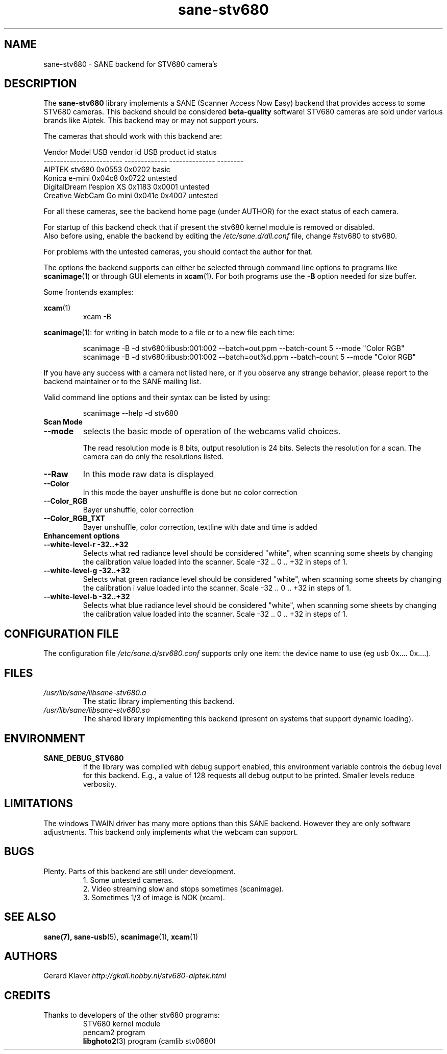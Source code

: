 .TH sane\-stv680 5 "11 Jul 2008" "" "SANE Scanner Access Now Easy"
.IX sane\-stv680
.SH NAME
sane\-stv680 \- SANE backend for STV680 camera's
.SH DESCRIPTION
The
.B sane\-stv680
library implements a SANE (Scanner Access Now Easy) backend that
provides access to some STV680 cameras. This backend
should be considered
.B beta-quality
software! STV680 cameras are sold under
various brands like Aiptek.
This backend may or may not support yours.
.PP
The cameras that should work with this backend are:
.PP
.ft CR
.nf
Vendor Model              USB vendor id  USB product id  status
------------------------  -------------  --------------  --------
AIPTEK stv680                0x0553         0x0202       basic
Konica e-mini                0x04c8         0x0722       untested
DigitalDream l'espion XS     0x1183         0x0001       untested
Creative WebCam Go mini      0x041e         0x4007       untested
.fi
.ft R

For all these cameras, see the backend home page (under AUTHOR)
for the exact status of each camera.

For startup of this backend check that if present the stv680 kernel module is
removed or disabled.
.br
Also before using, enable the backend by editing the
.I /etc/sane.d/dll.conf
file, change #stv680 to stv680.

For problems with the untested cameras, you should contact the author for that.

The options the backend supports can either be selected through
command line options to programs like
.BR scanimage (1)
or through GUI elements in
.BR xcam (1).
For both programs use the
.B \-B
option needed for size buffer.

Some frontends examples:

.br
.BR xcam (1)
.RS
xcam \-B
.RE

.BR scanimage (1):
for writing in batch mode to a file or to a new file each time:

.RS
scanimage \-B \-d stv680:libusb:001:002 \-\-batch=out.ppm \-\-batch-count 5 \-\-mode "Color RGB"
.RE
.RS
scanimage \-B \-d stv680:libusb:001:002 \-\-batch=out%d.ppm \-\-batch-count 5 \-\-mode "Color RGB"
.RE

.br
If you have any success with a camera not listed here, or if you observe
any strange behavior, please report to the backend maintainer or to
the SANE mailing list.

Valid command line options and their syntax can be listed by using:

.RS
scanimage \-\-help \-d stv680
.RE


.TP
.B Scan Mode

.TP
.B \-\-mode
selects the basic mode of operation of the webcams valid choices.

The read resolution mode is 8 bits, output resolution is 24 bits.
Selects the resolution for a scan.
The camera can do only the resolutions listed.
.TP
.B \-\-Raw
In this mode raw data is displayed
.TP
.B \-\-Color
In this mode the bayer unshuffle is done but no color correction
.TP
.B \-\-Color_RGB
Bayer unshuffle, color correction
.TP
.B \-\-Color_RGB_TXT
Bayer unshuffle, color correction, textline with date and time is added


.TP
.B Enhancement options

.TP
.B \-\-white\-level\-r \-32..+32
Selects what red radiance level should be
considered "white", when scanning some sheets by changing the calibration
value loaded into the scanner. Scale \-32 .. 0 .. +32 in steps of 1.

.TP
.B \-\-white\-level\-g \-32..+32
Selects what green radiance level should be
considered "white", when scanning some sheets by changing the calibration i
value loaded into the scanner. Scale \-32 .. 0 .. +32 in steps of 1.

.TP
.B \-\-white\-level\-b \-32..+32
Selects what blue radiance level should be
considered "white", when scanning some sheets by changing the calibration
value loaded into the scanner. Scale \-32 .. 0 .. +32 in steps of 1.

.SH CONFIGURATION FILE
The configuration file
.I /etc/sane.d/stv680.conf
supports only one item: the device name to use (eg usb 0x.... 0x....).

.SH FILES
.TP
.I /usr/lib/sane/libsane\-stv680.a
The static library implementing this backend.
.TP
.I /usr/lib/sane/libsane\-stv680.so
The shared library implementing this backend (present on systems that
support dynamic loading).

.SH ENVIRONMENT
.TP
.B SANE_DEBUG_STV680
If the library was compiled with debug support enabled, this
environment variable controls the debug level for this backend. E.g.,
a value of 128 requests all debug output to be printed. Smaller levels
reduce verbosity.

.SH LIMITATIONS
The windows TWAIN driver has many more options than this SANE
backend. However they are only software adjustments. This backend only
implements what the webcam can support.

.SH BUGS
.TP
Plenty. Parts of this backend are still under development.
1. Some untested cameras.
.br
2. Video streaming slow and stops sometimes (scanimage).
.br
3. Sometimes 1/3 of image is NOK (xcam).


.SH "SEE ALSO"
.BR sane(7),
.BR sane\-usb (5),
.BR scanimage (1),
.BR xcam (1)

.SH AUTHORS
Gerard Klaver
.I http://gkall.hobby.nl/stv680-aiptek.html

.SH CREDITS
.TP
Thanks to developers of the other stv680 programs:
STV680 kernel module
.br
pencam2 program
.br
.BR libghoto2 (3)
program (camlib stv0680)
